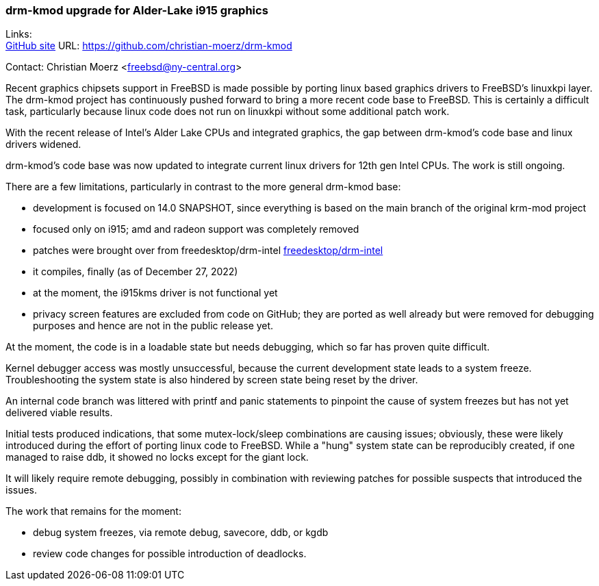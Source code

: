 === drm-kmod upgrade for Alder-Lake i915 graphics

Links: +
link:https://github.com/christian-moerz/drm-kmod[GitHub site] URL:
link:https://github.com/christian-moerz/drm-kmod[https://github.com/christian-moerz/drm-kmod]

Contact: Christian Moerz <freebsd@ny-central.org>

Recent graphics chipsets support in FreeBSD is made possible by porting linux based graphics drivers to FreeBSD's linuxkpi layer.
The drm-kmod project has continuously pushed forward to bring a more recent code base to FreeBSD.
This is certainly a difficult task, particularly because linux code does not run on linuxkpi without some additional patch work.

With the recent release of Intel's Alder Lake CPUs and integrated graphics, the gap between drm-kmod's code base and linux drivers widened.

drm-kmod's code base was now updated to integrate current linux drivers for 12th gen Intel CPUs.
The work is still ongoing.

There are a few limitations, particularly in contrast to the more general drm-kmod base:

* development is focused on 14.0 SNAPSHOT, since everything is based on the main branch of the original krm-mod project
* focused only on i915; amd and radeon support was completely removed
* patches were brought over from freedesktop/drm-intel link:https://github.com/freedesktop/drm-intel[freedesktop/drm-intel]
* it compiles, finally (as of December 27, 2022)
* at the moment, the i915kms driver is not functional yet
* privacy screen features are excluded from code on GitHub; they are ported as well already but were removed for debugging purposes and hence are not in the public release yet.

At the moment, the code is in a loadable state but needs debugging, which so far has proven quite difficult.

Kernel debugger access was mostly unsuccessful, because the current development state leads to a system freeze.
Troubleshooting the system state is also hindered by screen state being reset by the driver.

An internal code branch was littered with printf and panic statements to pinpoint the cause of system freezes but has not yet delivered viable results.

Initial tests produced indications, that some mutex-lock/sleep combinations are causing issues; obviously, these were likely introduced during the effort of porting linux code to FreeBSD.
While a "hung" system state can be reproducibly created, if one managed to raise ddb, it showed no locks except for the giant lock.

It will likely require remote debugging, possibly in combination with reviewing patches for possible suspects that introduced the issues.

The work that remains for the moment:

* debug system freezes, via remote debug, savecore, ddb, or kgdb
* review code changes for possible introduction of deadlocks.
